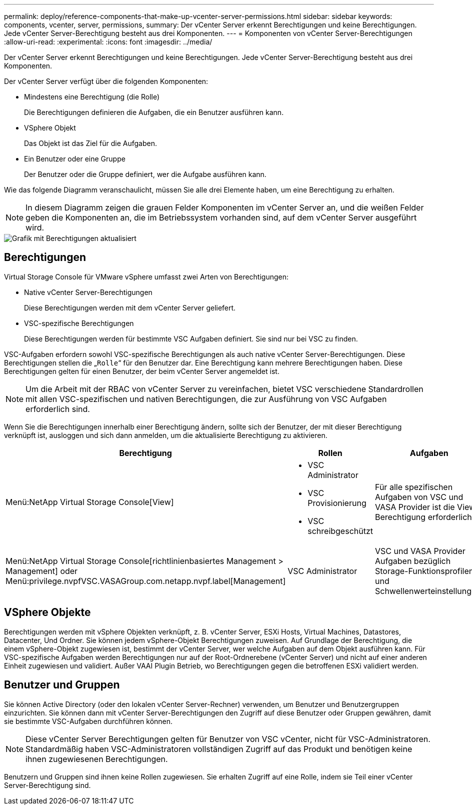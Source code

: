 ---
permalink: deploy/reference-components-that-make-up-vcenter-server-permissions.html 
sidebar: sidebar 
keywords: components, vcenter, server, permissions, 
summary: Der vCenter Server erkennt Berechtigungen und keine Berechtigungen. Jede vCenter Server-Berechtigung besteht aus drei Komponenten. 
---
= Komponenten von vCenter Server-Berechtigungen
:allow-uri-read: 
:experimental: 
:icons: font
:imagesdir: ../media/


[role="lead"]
Der vCenter Server erkennt Berechtigungen und keine Berechtigungen. Jede vCenter Server-Berechtigung besteht aus drei Komponenten.

Der vCenter Server verfügt über die folgenden Komponenten:

* Mindestens eine Berechtigung (die Rolle)
+
Die Berechtigungen definieren die Aufgaben, die ein Benutzer ausführen kann.

* VSphere Objekt
+
Das Objekt ist das Ziel für die Aufgaben.

* Ein Benutzer oder eine Gruppe
+
Der Benutzer oder die Gruppe definiert, wer die Aufgabe ausführen kann.



Wie das folgende Diagramm veranschaulicht, müssen Sie alle drei Elemente haben, um eine Berechtigung zu erhalten.

[NOTE]
====
In diesem Diagramm zeigen die grauen Felder Komponenten im vCenter Server an, und die weißen Felder geben die Komponenten an, die im Betriebssystem vorhanden sind, auf dem vCenter Server ausgeführt wird.

====
image::../media/permission-updated-graphic.png[Grafik mit Berechtigungen aktualisiert]



== Berechtigungen

Virtual Storage Console für VMware vSphere umfasst zwei Arten von Berechtigungen:

* Native vCenter Server-Berechtigungen
+
Diese Berechtigungen werden mit dem vCenter Server geliefert.

* VSC-spezifische Berechtigungen
+
Diese Berechtigungen werden für bestimmte VSC Aufgaben definiert. Sie sind nur bei VSC zu finden.



VSC-Aufgaben erfordern sowohl VSC-spezifische Berechtigungen als auch native vCenter Server-Berechtigungen. Diese Berechtigungen stellen die „`Rolle`“ für den Benutzer dar. Eine Berechtigung kann mehrere Berechtigungen haben. Diese Berechtigungen gelten für einen Benutzer, der beim vCenter Server angemeldet ist.

[NOTE]
====
Um die Arbeit mit der RBAC von vCenter Server zu vereinfachen, bietet VSC verschiedene Standardrollen mit allen VSC-spezifischen und nativen Berechtigungen, die zur Ausführung von VSC Aufgaben erforderlich sind.

====
Wenn Sie die Berechtigungen innerhalb einer Berechtigung ändern, sollte sich der Benutzer, der mit dieser Berechtigung verknüpft ist, ausloggen und sich dann anmelden, um die aktualisierte Berechtigung zu aktivieren.

[cols="1a,1a,1a"]
|===
| Berechtigung | Rollen | Aufgaben 


 a| 
Menü:NetApp Virtual Storage Console[View]
 a| 
* VSC Administrator
* VSC Provisionierung
* VSC schreibgeschützt

 a| 
Für alle spezifischen Aufgaben von VSC und VASA Provider ist die View Berechtigung erforderlich.



 a| 
Menü:NetApp Virtual Storage Console[richtlinienbasiertes Management > Management] oder Menü:privilege.nvpfVSC.VASAGroup.com.netapp.nvpf.label[Management]
 a| 
VSC Administrator
 a| 
VSC und VASA Provider Aufgaben bezüglich Storage-Funktionsprofilen und Schwellenwerteinstellungen.

|===


== VSphere Objekte

Berechtigungen werden mit vSphere Objekten verknüpft, z. B. vCenter Server, ESXi Hosts, Virtual Machines, Datastores, Datacenter, Und Ordner. Sie können jedem vSphere-Objekt Berechtigungen zuweisen. Auf Grundlage der Berechtigung, die einem vSphere-Objekt zugewiesen ist, bestimmt der vCenter Server, wer welche Aufgaben auf dem Objekt ausführen kann. Für VSC-spezifische Aufgaben werden Berechtigungen nur auf der Root-Ordnerebene (vCenter Server) und nicht auf einer anderen Einheit zugewiesen und validiert. Außer VAAI Plugin Betrieb, wo Berechtigungen gegen die betroffenen ESXi validiert werden.



== Benutzer und Gruppen

Sie können Active Directory (oder den lokalen vCenter Server-Rechner) verwenden, um Benutzer und Benutzergruppen einzurichten. Sie können dann mit vCenter Server-Berechtigungen den Zugriff auf diese Benutzer oder Gruppen gewähren, damit sie bestimmte VSC-Aufgaben durchführen können.

[NOTE]
====
Diese vCenter Server Berechtigungen gelten für Benutzer von VSC vCenter, nicht für VSC-Administratoren. Standardmäßig haben VSC-Administratoren vollständigen Zugriff auf das Produkt und benötigen keine ihnen zugewiesenen Berechtigungen.

====
Benutzern und Gruppen sind ihnen keine Rollen zugewiesen. Sie erhalten Zugriff auf eine Rolle, indem sie Teil einer vCenter Server-Berechtigung sind.
